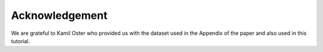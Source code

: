Acknowledgement
======================================
We are grateful to Kamil Oster who provided us with the dataset used in the Appendix of the paper and also used in this tutorial.

